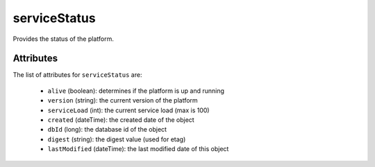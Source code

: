 .. Copyright 2016 FUJITSU LIMITED

.. _servicestatus-object:

serviceStatus
=============

Provides the status of the platform.

Attributes
~~~~~~~~~~

The list of attributes for ``serviceStatus`` are:

	* ``alive`` (boolean): determines if the platform is up and running
	* ``version`` (string): the current version of the platform
	* ``serviceLoad`` (int): the current service load (max is 100)
	* ``created`` (dateTime): the created date of the object
	* ``dbId`` (long): the database id of the object
	* ``digest`` (string): the digest value (used for etag)
	* ``lastModified`` (dateTime): the last modified date of this object



